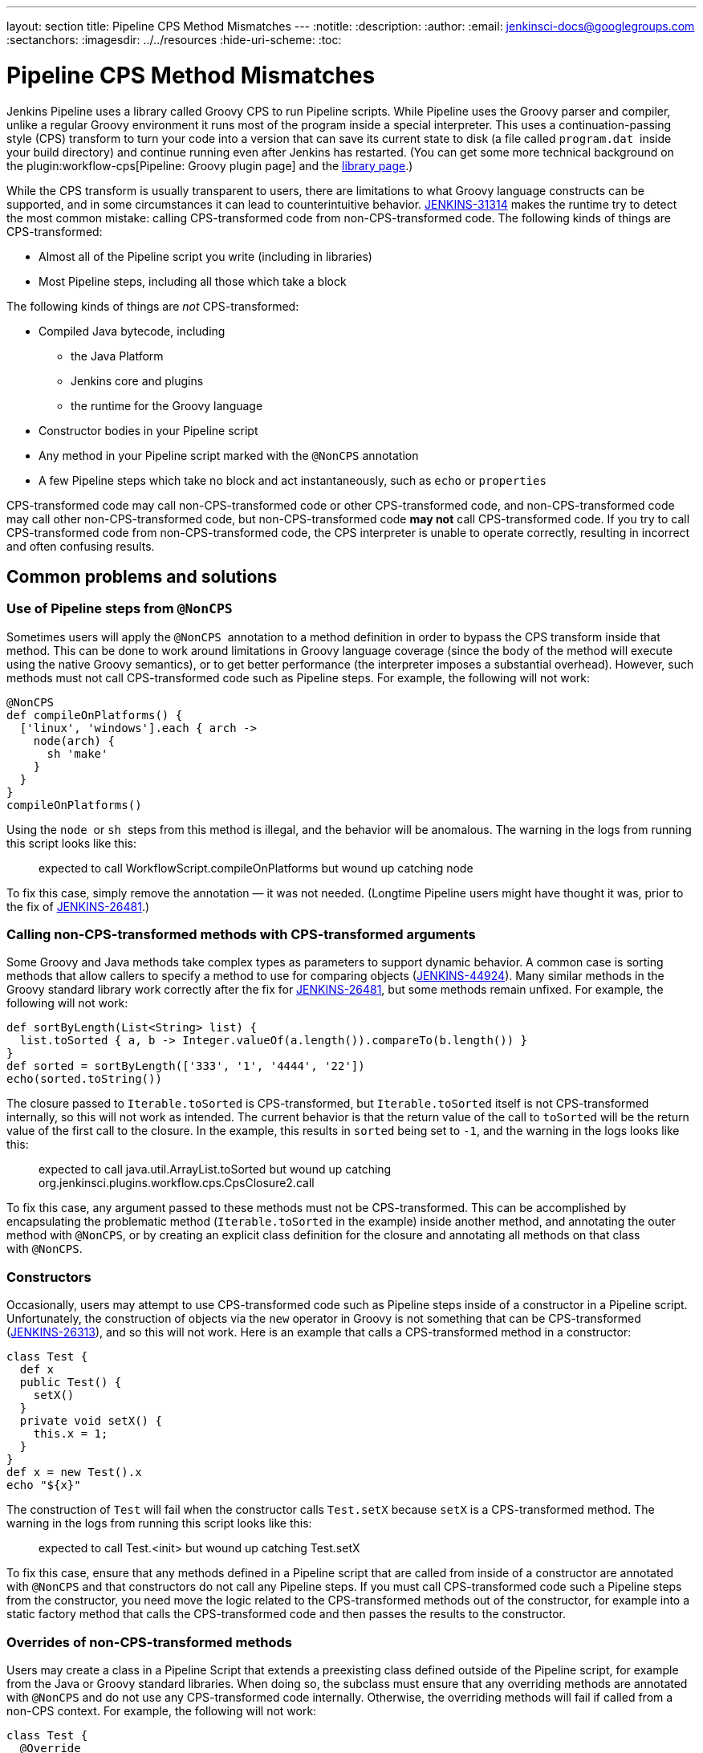 ---
layout: section
title: Pipeline CPS Method Mismatches
---
ifdef::backend-html5[]
:notitle:
:description:
:author:
:email: jenkinsci-docs@googlegroups.com
:sectanchors:
ifdef::env-github[:imagesdir: ../resources]
ifndef::env-github[:imagesdir: ../../resources]
:hide-uri-scheme:
:toc:
endif::[]

= Pipeline CPS Method Mismatches

Jenkins Pipeline uses a library called Groovy CPS to run Pipeline scripts.
While Pipeline uses the Groovy parser and compiler, unlike a regular Groovy environment it runs most of the program inside a special interpreter.
This uses a continuation-passing style (CPS) transform to turn your code into a version that can save its current state to disk (a file called `+program.dat+`  inside your build directory) and continue running even after Jenkins has restarted.
(You can get some more technical background on the plugin:workflow-cps[Pipeline: Groovy plugin page] and the https://github.com/cloudbees/groovy-cps/blob/master/README.md[library page].)

While the CPS transform is usually transparent to users, there are limitations to what Groovy language constructs can be supported, and in some circumstances it can lead to counterintuitive behavior.
https://issues.jenkins-ci.org/browse/JENKINS-31314[JENKINS-31314] makes the runtime try to detect the most common mistake: calling CPS-transformed code from non-CPS-transformed code.
The following kinds of things are CPS-transformed:

* Almost all of the Pipeline script you write (including in libraries)
* Most Pipeline steps, including all those which take a block

The following kinds of things are _not_ CPS-transformed:

* Compiled Java bytecode, including
** the Java Platform
** Jenkins core and plugins
** the runtime for the Groovy language
* Constructor bodies in your Pipeline script
* Any method in your Pipeline script marked with the `+@NonCPS+` annotation
* A few Pipeline steps which take no block and act instantaneously, such as `+echo+` or `+properties+`

CPS-transformed code may call non-CPS-transformed code or other CPS-transformed code, and non-CPS-transformed code may call other non-CPS-transformed code, but non-CPS-transformed code *may not* call CPS-transformed code.
If you try to call CPS-transformed code from non-CPS-transformed code, the CPS interpreter is unable to operate correctly, resulting in incorrect and often confusing results.

== Common problems and solutions

=== Use of Pipeline steps from `+@NonCPS+`

Sometimes users will apply the `+@NonCPS+`  annotation to a method definition in order to bypass the CPS transform inside that method.
This can be done to work around limitations in Groovy language coverage (since the body of the method will execute using the native Groovy semantics), or to get better performance (the interpreter imposes a substantial overhead).
However, such methods must not call CPS-transformed code such as Pipeline steps.
For example, the following will not work:

[source,groovy]
----
@NonCPS
def compileOnPlatforms() {
  ['linux', 'windows'].each { arch ->
    node(arch) {
      sh 'make'
    }
  }
}
compileOnPlatforms()
----

Using the `+node+`  or `+sh+`  steps from this method is illegal, and the behavior will be anomalous.
The warning in the logs from running this script looks like this:

____
expected to call WorkflowScript.compileOnPlatforms but wound up catching node
____

To fix this case, simply remove the annotation — it was not needed.
(Longtime Pipeline users might have thought it was, prior to the fix of https://issues.jenkins-ci.org/browse/JENKINS-26481[JENKINS-26481].)

=== Calling non-CPS-transformed methods with CPS-transformed arguments

Some Groovy and Java methods take complex types as parameters to support dynamic behavior.
A common case is sorting methods that allow callers to specify a method to use for comparing objects (https://issues.jenkins-ci.org/browse/JENKINS-44924[JENKINS-44924]).
Many similar methods in the Groovy standard library work correctly after the fix for https://issues.jenkins-ci.org/browse/JENKINS-26481[JENKINS-26481], but some methods remain unfixed.
For example, the following will not work:

[source,groovy]
----
def sortByLength(List<String> list) {
  list.toSorted { a, b -> Integer.valueOf(a.length()).compareTo(b.length()) }
}
def sorted = sortByLength(['333', '1', '4444', '22'])
echo(sorted.toString())
----

The closure passed to `+Iterable.toSorted+` is CPS-transformed, but `+Iterable.toSorted+` itself is not CPS-transformed internally, so this will not work as intended.
The current behavior is that the return value of the call to `toSorted` will be the return value of the first call to the closure.
In the example, this results in `+sorted+` being set to `+-1+`, and the warning in the logs looks like this:

____
expected to call java.util.ArrayList.toSorted but wound up catching org.jenkinsci.plugins.workflow.cps.CpsClosure2.call
____

To fix this case, any argument passed to these methods must not be CPS-transformed.
This can be accomplished by encapsulating the problematic method (`+Iterable.toSorted+` in the example) inside another method, and annotating the outer method with `+@NonCPS+`, or by creating an explicit class definition for the closure and annotating all methods on that class with `+@NonCPS+`.

=== Constructors

Occasionally, users may attempt to use CPS-transformed code such as Pipeline steps inside of a constructor in a Pipeline script.
Unfortunately, the construction of objects via the `+new+` operator in Groovy is not something that can be CPS-transformed (https://issues.jenkins-ci.org/browse/JENKINS-26313[JENKINS-26313]), and so this will not work.
Here is an example that calls a CPS-transformed method in a constructor:

[source,groovy]
----
class Test {
  def x
  public Test() {
    setX()
  }
  private void setX() {
    this.x = 1;
  }
}
def x = new Test().x
echo "${x}"
----

The construction of `+Test+` will fail when the constructor calls `+Test.setX+` because `+setX+` is a CPS-transformed method.
The warning in the logs from running this script looks like this:

____
expected to call Test.<init> but wound up catching Test.setX
____

To fix this case, ensure that any methods defined in a Pipeline script that are called from inside of a constructor are annotated with `+@NonCPS+` and that constructors do not call any Pipeline steps.
If you must call CPS-transformed code such a Pipeline steps from the constructor, you need move the logic related to the CPS-transformed methods out of the constructor, for example into a static factory method that calls the CPS-transformed code and then passes the results to the constructor.

=== Overrides of non-CPS-transformed methods

Users may create a class in a Pipeline Script that extends a preexisting class defined outside of the Pipeline script, for example from the Java or Groovy standard libraries.
When doing so, the subclass must ensure that any overriding methods are annotated with `+@NonCPS+` and do not use any CPS-transformed code internally.
Otherwise, the overriding methods will fail if called from a non-CPS context.
For example, the following will not work:

[source,groovy]
----
class Test {
  @Override
  public String toString() {
    return "Test"
  }
}
def builder = new StringBuilder()
builder.append(new Test())
echo(builder.toString())
----

Calling the CPS-transformed override of `+toString+` from non-CPS-transformed code such as `+StringBuilder.append+` is not permitted and will not work as expected in most cases.
The warning in the logs from running this script looks like this:

____
expected to call java.lang.StringBuilder.append but wound up catching Test.toString
____

To fix this case, add the `+@NonCPS+` annotation to the overriding method, and remove any uses of CPS-transformed code such as Pipeline steps from the method.

[[PipelineCPSmethodmismatches-ClosuresinsideGString]]
=== Closures inside `+GString+` 

In Groovy, it is possible to use a closure in a `+GString+` so that the closure is evaluated every time the `+GString+` is used as a `+String+`.
However, in Pipeline scripts, this will not work as expected, because the closure inside of the GString will be CPS-transformed.
Here is an example:

[source,groovy]
----
def x = 1
def s = "x = ${-> x}"
x = 2
echo(s)
----

Using a closure inside of a `+GString+`  as in this example will not work.
The warning from the logs when running this script looks like this:

____
expected to call WorkflowScript.echo but wound up catching org.jenkinsci.plugins.workflow.cps.CpsClosure2.call
____

To fix this case, replace the original GString with a closure that returns a GString that uses a normal expression rather than a closure, and then call the closure where you would have used the original `+GString+` as follows:

[source,groovy]
----
def x = 1
def s = { -> x = "${x}" }
x = 2
echo(s())
----

== False Positives

Unfortunately, some expressions may incorrectly trigger this warning even though they execute correctly.
If you run into such a case, please https://issues.jenkins-ci.org/[file a new issue] (after first checking for duplicates) and set the component to `+workflow-cps+`.
